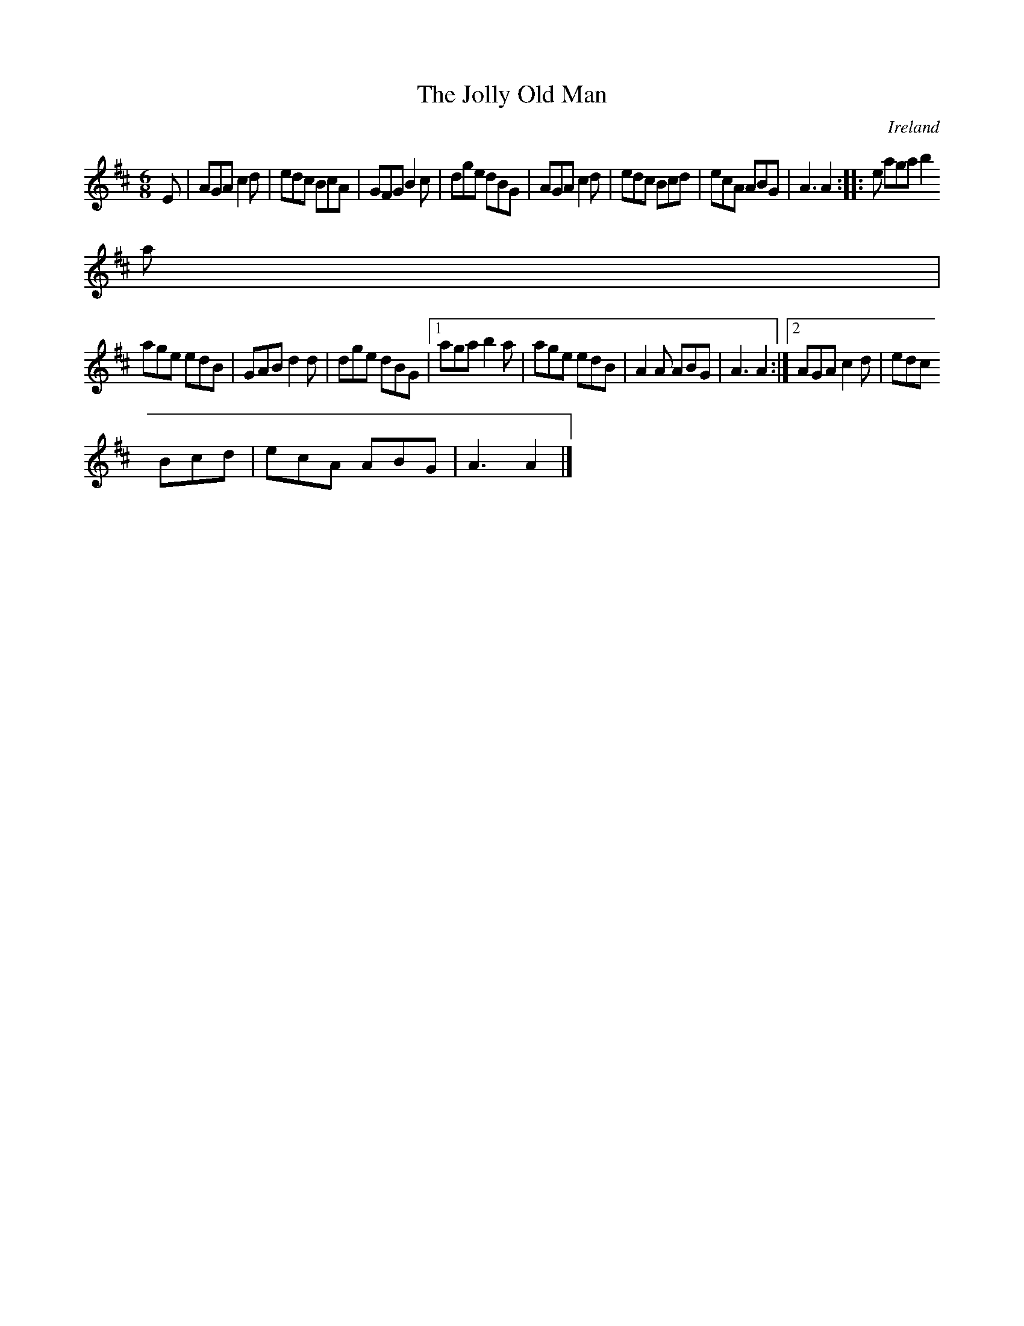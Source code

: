 X:142
T:The Jolly Old Man
N:anon.
O:Ireland
B:Francis O'Neill: "The Dance Music of Ireland" (1907) no. 142
R:Double jig
Z:Transcribed by Frank Nordberg - http://www.musicaviva.com
N:Music Aviva - The Internet center for free sheet music downloads
M:6/8
L:1/8
K:Amix
E|AGA c2d|edc BcA|GFG B2c|dge dBG|AGA c2d|edc Bcd|ecA ABG|A3 A2::e aga b2
a|
age edB|GAB d2d|dge dBG|[1 aga b2a|age edB|A2A ABG|A3 A2:|[2 AGA c2d|edc
Bcd|ecA ABG|A3 A2|]
